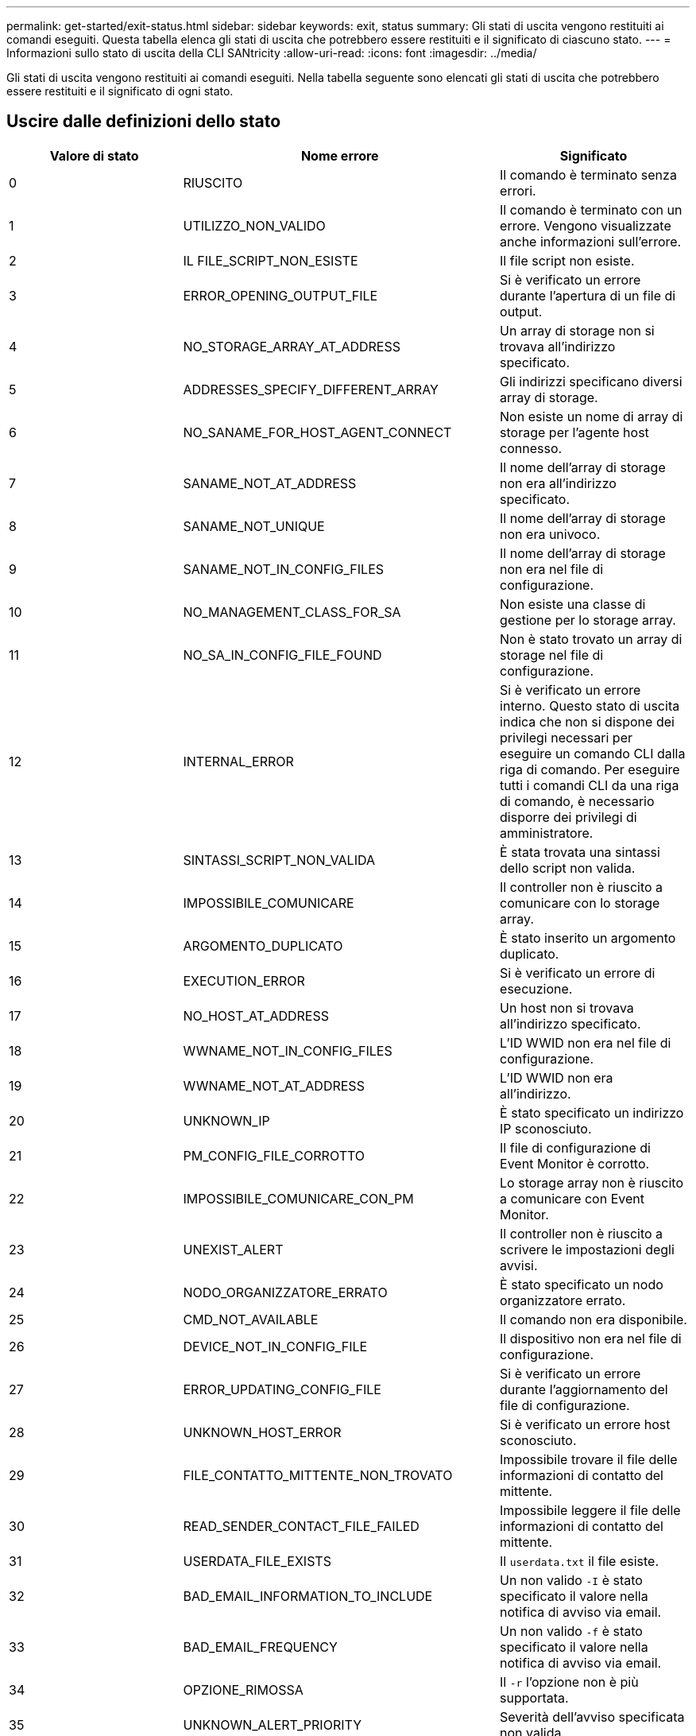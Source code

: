 ---
permalink: get-started/exit-status.html 
sidebar: sidebar 
keywords: exit, status 
summary: Gli stati di uscita vengono restituiti ai comandi eseguiti. Questa tabella elenca gli stati di uscita che potrebbero essere restituiti e il significato di ciascuno stato. 
---
= Informazioni sullo stato di uscita della CLI SANtricity
:allow-uri-read: 
:icons: font
:imagesdir: ../media/


[role="lead"]
Gli stati di uscita vengono restituiti ai comandi eseguiti. Nella tabella seguente sono elencati gli stati di uscita che potrebbero essere restituiti e il significato di ogni stato.



== Uscire dalle definizioni dello stato

[cols="3*"]
|===
| Valore di stato | Nome errore | Significato 


 a| 
0
 a| 
RIUSCITO
 a| 
Il comando è terminato senza errori.



 a| 
1
 a| 
UTILIZZO_NON_VALIDO
 a| 
Il comando è terminato con un errore. Vengono visualizzate anche informazioni sull'errore.



 a| 
2
 a| 
IL FILE_SCRIPT_NON_ESISTE
 a| 
Il file script non esiste.



 a| 
3
 a| 
ERROR_OPENING_OUTPUT_FILE
 a| 
Si è verificato un errore durante l'apertura di un file di output.



 a| 
4
 a| 
NO_STORAGE_ARRAY_AT_ADDRESS
 a| 
Un array di storage non si trovava all'indirizzo specificato.



 a| 
5
 a| 
ADDRESSES_SPECIFY_DIFFERENT_ARRAY
 a| 
Gli indirizzi specificano diversi array di storage.



 a| 
6
 a| 
NO_SANAME_FOR_HOST_AGENT_CONNECT
 a| 
Non esiste un nome di array di storage per l'agente host connesso.



 a| 
7
 a| 
SANAME_NOT_AT_ADDRESS
 a| 
Il nome dell'array di storage non era all'indirizzo specificato.



 a| 
8
 a| 
SANAME_NOT_UNIQUE
 a| 
Il nome dell'array di storage non era univoco.



 a| 
9
 a| 
SANAME_NOT_IN_CONFIG_FILES
 a| 
Il nome dell'array di storage non era nel file di configurazione.



 a| 
10
 a| 
NO_MANAGEMENT_CLASS_FOR_SA
 a| 
Non esiste una classe di gestione per lo storage array.



 a| 
11
 a| 
NO_SA_IN_CONFIG_FILE_FOUND
 a| 
Non è stato trovato un array di storage nel file di configurazione.



 a| 
12
 a| 
INTERNAL_ERROR
 a| 
Si è verificato un errore interno. Questo stato di uscita indica che non si dispone dei privilegi necessari per eseguire un comando CLI dalla riga di comando. Per eseguire tutti i comandi CLI da una riga di comando, è necessario disporre dei privilegi di amministratore.



 a| 
13
 a| 
SINTASSI_SCRIPT_NON_VALIDA
 a| 
È stata trovata una sintassi dello script non valida.



 a| 
14
 a| 
IMPOSSIBILE_COMUNICARE
 a| 
Il controller non è riuscito a comunicare con lo storage array.



 a| 
15
 a| 
ARGOMENTO_DUPLICATO
 a| 
È stato inserito un argomento duplicato.



 a| 
16
 a| 
EXECUTION_ERROR
 a| 
Si è verificato un errore di esecuzione.



 a| 
17
 a| 
NO_HOST_AT_ADDRESS
 a| 
Un host non si trovava all'indirizzo specificato.



 a| 
18
 a| 
WWNAME_NOT_IN_CONFIG_FILES
 a| 
L'ID WWID non era nel file di configurazione.



 a| 
19
 a| 
WWNAME_NOT_AT_ADDRESS
 a| 
L'ID WWID non era all'indirizzo.



 a| 
20
 a| 
UNKNOWN_IP
 a| 
È stato specificato un indirizzo IP sconosciuto.



 a| 
21
 a| 
PM_CONFIG_FILE_CORROTTO
 a| 
Il file di configurazione di Event Monitor è corrotto.



 a| 
22
 a| 
IMPOSSIBILE_COMUNICARE_CON_PM
 a| 
Lo storage array non è riuscito a comunicare con Event Monitor.



 a| 
23
 a| 
UNEXIST_ALERT
 a| 
Il controller non è riuscito a scrivere le impostazioni degli avvisi.



 a| 
24
 a| 
NODO_ORGANIZZATORE_ERRATO
 a| 
È stato specificato un nodo organizzatore errato.



 a| 
25
 a| 
CMD_NOT_AVAILABLE
 a| 
Il comando non era disponibile.



 a| 
26
 a| 
DEVICE_NOT_IN_CONFIG_FILE
 a| 
Il dispositivo non era nel file di configurazione.



 a| 
27
 a| 
ERROR_UPDATING_CONFIG_FILE
 a| 
Si è verificato un errore durante l'aggiornamento del file di configurazione.



 a| 
28
 a| 
UNKNOWN_HOST_ERROR
 a| 
Si è verificato un errore host sconosciuto.



 a| 
29
 a| 
FILE_CONTATTO_MITTENTE_NON_TROVATO
 a| 
Impossibile trovare il file delle informazioni di contatto del mittente.



 a| 
30
 a| 
READ_SENDER_CONTACT_FILE_FAILED
 a| 
Impossibile leggere il file delle informazioni di contatto del mittente.



 a| 
31
 a| 
USERDATA_FILE_EXISTS
 a| 
Il `userdata.txt` il file esiste.



 a| 
32
 a| 
BAD_EMAIL_INFORMATION_TO_INCLUDE
 a| 
Un non valido `-I` è stato specificato il valore nella notifica di avviso via email.



 a| 
33
 a| 
BAD_EMAIL_FREQUENCY
 a| 
Un non valido `-f` è stato specificato il valore nella notifica di avviso via email.



 a| 
34
 a| 
OPZIONE_RIMOSSA
 a| 
Il `-r` l'opzione non è più supportata.



 a| 
35
 a| 
UNKNOWN_ALERT_PRIORITY
 a| 
Severità dell'avviso specificata non valida.



 a| 
36
 a| 
PASSWORD_OBBLIGATORIA
 a| 
L'operazione richiede l'impostazione della password Administrator o Monitor.



 a| 
37
 a| 
PASSWORD_MONITOR_NON VALIDA
 a| 
Impossibile completare l'operazione perché è stata inserita una password Monitor non valida.



 a| 
38
 a| 
PASSWORD_AMMINISTRATORE_NON VALIDA
 a| 
Impossibile completare l'operazione perché è stata inserita una password amministratore non valida.



 a| 
39
 a| 
EXCEEDED_MAX_CHARS_FOR_PASSWORD
 a| 
La password fornita supera il limite di caratteri.



 a| 
40
 a| 
TOKEN_MONITOR_NON_VALIDO
 a| 
Il `-R` monitor non supportato per questo array. Utilizzare un ruolo valido e riprovare l'operazione.



 a| 
41
 a| 
ASUP_CONFIG_ERROR
 a| 
Si è verificato un errore durante la scrittura o la lettura dal file di configurazione AutoSupport. Riprovare a eseguire questa operazione.



 a| 
42
 a| 
MAIL_SERVER_UNKNOWN
 a| 
L'indirizzo host o l'indirizzo del server di posta non è corretto.



 a| 
43
 a| 
ASUP_SMTP_REPLY_ADDRESS_REQUIRED
 a| 
Nessun array abilitato ASUP integro rilevato durante il test di configurazione ASUP.



 a| 
44
 a| 
NO_ASUP_ARRAYS_DETECTED
 a| 
Se il tipo di recapito ASUP è SMTP, è necessario rispondere alla richiesta di posta elettronica.



 a| 
45
 a| 
ASUP_INVALID_MAIL_RELAY_SERVER
 a| 
Impossibile convalidare il server di inoltro della posta ASUP.



 a| 
46
 a| 
ASUP_INVALID_SENDER_EMAIL
 a| 
L'indirizzo e-mail del mittente specificato non è un formato valido.



 a| 
47
 a| 
ASUP_INVALID_PAC_SCRIPT
 a| 
Il file di script PAC (Proxy Auto-Configuration) non è un URL valido.



 a| 
48
 a| 
ASUP_INVALID_PROXY_SERVER_HOST_ADDRESS
 a| 
Impossibile trovare l'indirizzo host specificato o formato non corretto.



 a| 
49
 a| 
ASUP_INVALID_PROXY_SERVER_NUMERO_PORTA
 a| 
Il formato del numero di porta specificato non è valido.



 a| 
50
 a| 
ASUP_INVALID_AUTHENTICATION_PARAMETER
 a| 
Il nome utente o la password specificati non sono validi.



 a| 
51
 a| 
ASUP_INVALID_DAILY_TIME_PARAMETER
 a| 
Il parametro Daily Time specificato non è valido.



 a| 
52
 a| 
ASUP_INVALID_DAY_OF_WEEK_PARAMETER
 a| 
Il `-dayOfWeek` i parametri immessi non sono validi.



 a| 
53
 a| 
ASUP_INVALID_WEEKLY_TIME_PARAMETER
 a| 
Il parametro settimanale non è valido.



 a| 
54
 a| 
ASUP_INVALID_SCHEDULE_PARSING
 a| 
Impossibile analizzare correttamente le informazioni di pianificazione fornite.



 a| 
55
 a| 
ASUP_INVALID_SA_SPECIFICED
 a| 
Specificato array di storage non valido.



 a| 
56
 a| 
ASUP_INVALID_INPUT_ARCHIVE
 a| 
L'archivio di input immesso non è valido. Il parametro di input archive deve essere sotto forma di ``-inputArchive=<n>``dove è un numero intero compreso tra 0 e 5.



 a| 
57
 a| 
ASUP_INVALID_OUTPUT_LOG
 a| 
Non è stato specificato un log di output valido.



 a| 
58
 a| 
ASUP_TRANSMISSION_FILE_COPY_ERROR
 a| 
Si è verificato un errore durante il tentativo di copia del file di log della trasmissione AutoSupport. Il log di trasmissione non esiste o si è verificato un errore io durante il tentativo di copiare i dati.



 a| 
59
 a| 
ASUP_DUPLICATE_NAMED_ARRAY
 a| 
Sono stati trovati più array di storage con lo stesso nome. Riprovare il comando utilizzando il parametro World-wide-name, `-w <WWID>`.



 a| 
60
 a| 
ASUP_NO_SPECIFIED_ARRAY_FOUND
 a| 
Lo storage array specificato con il parametro -n <storage-system-name> non è presente o non è supportato per questo comando.



 a| 
61
 a| 
ASUP_NO_SPECIFIED_WWID_FOUND
 a| 
L'array di storage specificato con `-w <WWID>` parametro non presente o non supportato per questo comando.



 a| 
62
 a| 
ASUP_FILTERED_TRANSMISSION_LOG_ERROR
 a| 
Si è verificato un errore sconosciuto durante il tentativo di ottenere il registro di trasmissione filtrato.



 a| 
63
 a| 
ASUP_TRANSMISSION_ARCHIVE_DOES_NOT_EXIST
 a| 
Il log di trasmissione dell'archivio di input AutoSupport specificato con``-inputArchive=<n>`` il parametro non esiste.



 a| 
64
 a| 
NO_VALID_REST_CLIENT_DISCOVERED
 a| 
Impossibile comunicare con lo storage array tramite https.



 a| 
65
 a| 
VERSIONE_CLI_NON VALIDA
 a| 
La versione CLI del client non è compatibile con la versione CLI in esecuzione sullo storage array.



 a| 
66
 a| 
NOME_UTENTE_O_PASSWORD_NON_VALIDI
 a| 
Il nome utente o la password immessi non sono validi.



 a| 
67
 a| 
UNTRUSTED_CONNECTION
 a| 
Impossibile stabilire una connessione sicura allo storage array.



 a| 
68
 a| 
FILE_PASSWORD_NON_VALIDO
 a| 
Impossibile trovare il file della password o non è leggibile.

|===